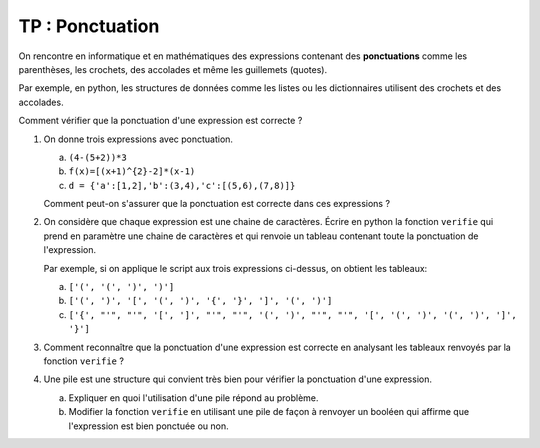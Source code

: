 TP : Ponctuation
==================

On rencontre en informatique et en mathématiques des expressions contenant des **ponctuations** comme les parenthèses, les crochets, des accolades et même les guillemets (quotes). 

Par exemple, en python, les structures de données comme les listes ou les dictionnaires utilisent des crochets et des accolades. 

Comment vérifier que la ponctuation d'une expression est correcte ?

#.  On donne trois expressions avec ponctuation.

    a.  ``(4-(5+2))*3``
    b.  ``f(x)=[(x+1)^{2}-2]*(x-1)``
    c.  ``d = {'a':[1,2],'b':(3,4),'c':[(5,6),(7,8)]}``

    Comment peut-on s'assurer que la ponctuation est correcte dans ces expressions ?

#.  On considère que chaque expression est une chaine de caractères. Écrire en python la fonction ``verifie`` qui prend en paramètre une chaine de caractères et qui renvoie un tableau contenant toute la ponctuation de l'expression. 

    Par exemple, si on applique le script aux trois expressions ci-dessus, on obtient les tableaux:

    a.  ``['(', '(', ')', ')']``
    b.  ``['(', ')', '[', '(', ')', '{', '}', ']', '(', ')']``
    c.  ``['{', "'", "'", '[', ']', "'", "'", '(', ')', "'", "'", '[', '(', ')', '(', ')', ']', '}']``

#.  Comment reconnaître que la ponctuation d'une expression est correcte en analysant les tableaux renvoyés par la fonction ``verifie`` ?

#.  Une pile est une structure qui convient très bien pour vérifier la ponctuation d'une expression.

    a.  Expliquer en quoi l'utilisation d'une pile répond au problème.
    b.  Modifier la fonction ``verifie`` en utilisant une pile de façon à renvoyer un booléen qui affirme que l'expression est bien ponctuée ou non.